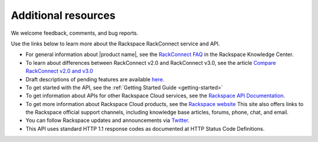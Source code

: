.. _additional-resources:

Additional resources
~~~~~~~~~~~~~~~~~~~~

We welcome feedback, comments, and bug reports.

Use the links below to learn more about the Rackspace RackConnect service and API.

- For general information about |product name|, see the `RackConnect FAQ`_ in 
  the Rackspace Knowledge Center.
  
- To learn about differences between RackConnect v2.0 and RackConnect v3.0, see the 
  article `Compare RackConnect v2.0 and v3.0`_

- Draft descriptions of pending features are available `here`_.

- To get started with the API, see the :ref:`Getting Started Guide <getting-started>`
    
- To get information about APIs for other Rackspace Cloud services, see the
  `Rackspace API Documentation`_.  
  
- To get more information about Rackspace Cloud products, see the `Rackspace website`_  
  This site also offers links to the Rackspace official support channels, including knowledge 
  base articles, forums, phone, chat, and email.
  
- You can follow Rackspace updates and announcements via `Twitter`_.

- This API uses standard HTTP 1.1 response codes as documented at HTTP Status Code Definitions.
    
  
.. _RackConnect FAQ: http://www.rackspace.com/knowledge_center/article/rackconnect-v30-faq
.. _Getting Started with Rackspace Cloud Databases: http://docs.rackspace.com/cdb/api/v1.0/cdb-getting-started/content/DB_Overview.html
.. _Rackspace API Documentation: https://developer.rackspace.com/docs/
.. _Rackspace website: http://www.rackspace.com
.. _Twitter: https://twitter.com/rackspace
.. _HTTP Status Code Definitions: http://www.w3.org/Protocols/rfc2616/rfc2616-sec10.html
.. _Compare RackConnect v2.0 and v3.0: http://www.rackspace.com/knowledge_center/article/comparing-rackconnect-v30-and-rackconnect-v20
.. _here: http://docs.rcv3.apiary.io
